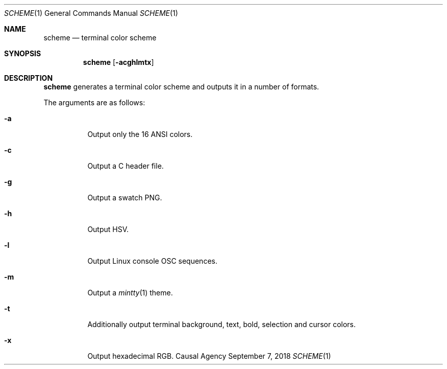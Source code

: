 .Dd September 7, 2018
.Dt SCHEME 1
.Os "Causal Agency"
.
.Sh NAME
.Nm scheme
.Nd terminal color scheme
.
.Sh SYNOPSIS
.Nm
.Op Fl acghlmtx
.
.Sh DESCRIPTION
.Nm
generates a terminal color scheme
and outputs it in a number of formats.
.
.Pp
The arguments are as follows:
.Bl -tag -width Ds
.It Fl a
Output only the 16 ANSI colors.
.
.It Fl c
Output a C header file.
.
.It Fl g
Output a swatch PNG.
.
.It Fl h
Output HSV.
.
.It Fl l
Output Linux console OSC sequences.
.
.It Fl m
Output a
.Xr mintty 1
theme.
.
.It Fl t
Additionally output terminal
background,
text,
bold,
selection
and cursor
colors.
.
.It Fl x
Output hexadecimal RGB.
.El
